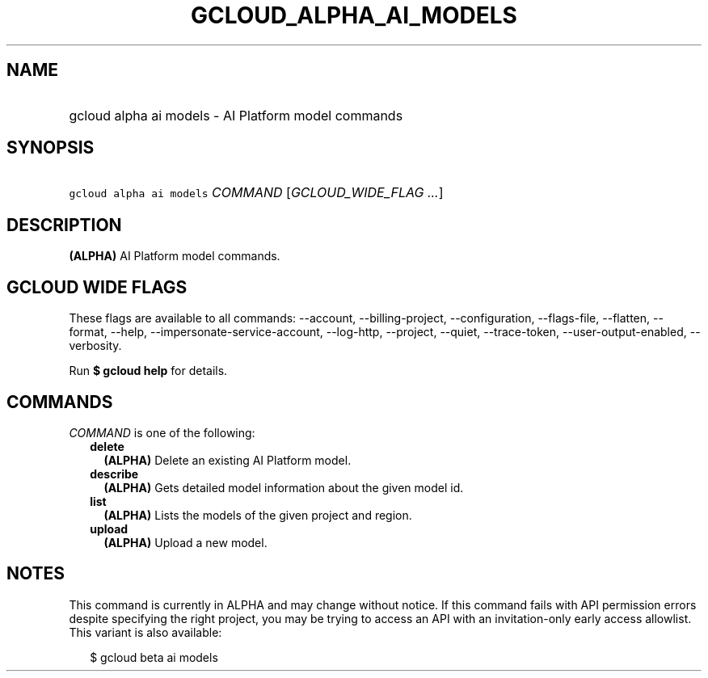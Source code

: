 
.TH "GCLOUD_ALPHA_AI_MODELS" 1



.SH "NAME"
.HP
gcloud alpha ai models \- AI Platform model commands



.SH "SYNOPSIS"
.HP
\f5gcloud alpha ai models\fR \fICOMMAND\fR [\fIGCLOUD_WIDE_FLAG\ ...\fR]



.SH "DESCRIPTION"

\fB(ALPHA)\fR AI Platform model commands.



.SH "GCLOUD WIDE FLAGS"

These flags are available to all commands: \-\-account, \-\-billing\-project,
\-\-configuration, \-\-flags\-file, \-\-flatten, \-\-format, \-\-help,
\-\-impersonate\-service\-account, \-\-log\-http, \-\-project, \-\-quiet,
\-\-trace\-token, \-\-user\-output\-enabled, \-\-verbosity.

Run \fB$ gcloud help\fR for details.



.SH "COMMANDS"

\f5\fICOMMAND\fR\fR is one of the following:

.RS 2m
.TP 2m
\fBdelete\fR
\fB(ALPHA)\fR Delete an existing AI Platform model.

.TP 2m
\fBdescribe\fR
\fB(ALPHA)\fR Gets detailed model information about the given model id.

.TP 2m
\fBlist\fR
\fB(ALPHA)\fR Lists the models of the given project and region.

.TP 2m
\fBupload\fR
\fB(ALPHA)\fR Upload a new model.


.RE
.sp

.SH "NOTES"

This command is currently in ALPHA and may change without notice. If this
command fails with API permission errors despite specifying the right project,
you may be trying to access an API with an invitation\-only early access
allowlist. This variant is also available:

.RS 2m
$ gcloud beta ai models
.RE

